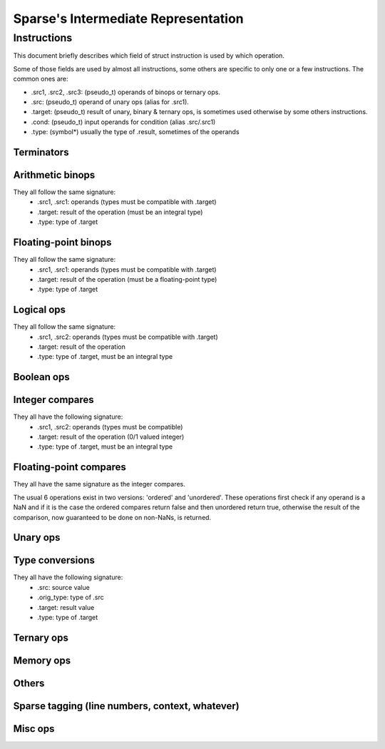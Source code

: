 .. default-domain:: ir

Sparse's Intermediate Representation
====================================

Instructions
~~~~~~~~~~~~

This document briefly describes which field of struct instruction is
used by which operation.

Some of those fields are used by almost all instructions,
some others are specific to only one or a few instructions.
The common ones are:

* .src1, .src2, .src3: (pseudo_t) operands of binops or ternary ops.
* .src: (pseudo_t) operand of unary ops (alias for .src1).
* .target: (pseudo_t) result of unary, binary & ternary ops, is
  sometimes used otherwise by some others instructions.
* .cond: (pseudo_t) input operands for condition (alias .src/.src1)
* .type: (symbol*) usually the type of .result, sometimes of the operands

Terminators
-----------
.. op:: OP_RET
	Return from subroutine.

	* .src : returned value (NULL if void)
	* .type: type of .src

.. op:: OP_BR
	Unconditional branch

	* .bb_true: destination basic block

.. op:: OP_CBR
	Conditional branch

	* .cond: condition
	* .type: type of .cond, must be an integral type
	* .bb_true, .bb_false: destination basic blocks

.. op:: OP_SWITCH
	Switch / multi-branch

	* .cond: condition
	* .type: type of .cond, must be an integral type
	* .multijmp_list: pairs of case-value - destination basic block

.. op:: OP_COMPUTEDGOTO
	Computed goto / branch to register

	* .src: address to branch to (void*)
	* .multijmp_list: list of possible destination basic blocks

Arithmetic binops
-----------------
They all follow the same signature:
	* .src1, .src1: operands (types must be compatible with .target)
	* .target: result of the operation (must be an integral type)
	* .type: type of .target

.. op:: OP_ADD
	Integer addition.

.. op:: OP_SUB
	Integer subtraction.

.. op:: OP_MUL
	Integer multiplication.

.. op:: OP_DIVU
	Integer unsigned division.

.. op:: OP_DIVS
	Integer signed division.

.. op:: OP_MODU
	Integer unsigned remainder.

.. op:: OP_MODS
	Integer signed remainder.

.. op:: OP_SHL
	Shift left (integer only)

.. op:: OP_LSR
	Logical Shift right (integer only)

.. op:: OP_ASR
	Arithmetic Shift right (integer only)

Floating-point binops
---------------------
They all follow the same signature:
	* .src1, .src1: operands (types must be compatible with .target)
	* .target: result of the operation (must be a floating-point type)
	* .type: type of .target

.. op:: OP_FADD
	Floating-point addition.

.. op:: OP_FSUB
	Floating-point subtraction.

.. op:: OP_FMUL
	Floating-point multiplication.

.. op:: OP_FDIV
	Floating-point division.

Logical ops
-----------
They all follow the same signature:
	* .src1, .src2: operands (types must be compatible with .target)
	* .target: result of the operation
	* .type: type of .target, must be an integral type

.. op:: OP_AND
	Logical AND

.. op:: OP_OR
	Logical OR

.. op:: OP_XOR
	Logical XOR

Boolean ops
-----------
.. op:: OP_AND_BOOL
	Boolean AND

.. op:: OP_OR_BOOL
	Boolean OR

Integer compares
----------------
They all have the following signature:
	* .src1, .src2: operands (types must be compatible)
	* .target: result of the operation (0/1 valued integer)
	* .type: type of .target, must be an integral type

.. op:: OP_SET_EQ
	Compare equal.

.. op:: OP_SET_NE
	Compare not-equal.

.. op:: OP_SET_LE
	Compare less-than-or-equal (signed).

.. op:: OP_SET_GE
	Compare greater-than-or-equal (signed).

.. op:: OP_SET_LT
	Compare less-than (signed).

.. op:: OP_SET_GT
	Compare greater-than (signed).

.. op:: OP_SET_B
	Compare less-than (unsigned).

.. op:: OP_SET_A
	Compare greater-than (unsigned).

.. op:: OP_SET_BE
	Compare less-than-or-equal (unsigned).

.. op:: OP_SET_AE
	Compare greater-than-or-equal (unsigned).

Floating-point compares
-----------------------
They all have the same signature as the integer compares.

The usual 6 operations exist in two versions: 'ordered' and
'unordered'. These operations first check if any operand is a
NaN and if it is the case the ordered compares return false
and then unordered return true, otherwise the result of the
comparison, now guaranteed to be done on non-NaNs, is returned.

.. op:: OP_FCMP_OEQ
	Floating-point compare ordered equal

.. op:: OP_FCMP_ONE
	Floating-point compare ordered not-equal

.. op:: OP_FCMP_OLE
	Floating-point compare ordered less-than-or-equal

.. op:: OP_FCMP_OGE
	Floating-point compare ordered greater-or-equal

.. op:: OP_FCMP_OLT
	Floating-point compare ordered less-than

.. op:: OP_FCMP_OGT
	Floating-point compare ordered greater-than


.. op:: OP_FCMP_UEQ
	Floating-point compare unordered equal

.. op:: OP_FCMP_UNE
	Floating-point compare unordered not-equal

.. op:: OP_FCMP_ULE
	Floating-point compare unordered less-than-or-equal

.. op:: OP_FCMP_UGE
	Floating-point compare unordered greater-or-equal

.. op:: OP_FCMP_ULT
	Floating-point compare unordered less-than

.. op:: OP_FCMP_UGT
	Floating-point compare unordered greater-than


.. op:: OP_FCMP_ORD
	Floating-point compare ordered: return true if both operands are ordered
	(none of the operands are a NaN) and false otherwise.

.. op:: OP_FCMP_UNO
	Floating-point compare unordered: return false if no operands is ordered
	and true otherwise.

Unary ops
---------
.. op:: OP_NOT
	Logical not.

	* .src: operand (type must be compatible with .target)
	* .target: result of the operation
	* .type: type of .target, must be an integral type

.. op:: OP_NEG
	Integer negation.

	* .src: operand (type must be compatible with .target)
	* .target: result of the operation (must be an integral type)
	* .type: type of .target

.. op:: OP_FNEG
	Floating-point negation.

	* .src: operand (type must be compatible with .target)
	* .target: result of the operation (must be a floating-point type)
	* .type: type of .target

.. op:: OP_COPY
	Copy (only needed after out-of-SSA).

	* .src: operand (type must be compatible with .target)
	* .target: result of the operation
	* .type: type of .target

Type conversions
----------------
They all have the following signature:
	* .src: source value
	* .orig_type: type of .src
	* .target: result value
	* .type: type of .target

.. op:: OP_CAST
	Cast to unsigned integer (and to void pointer).

.. op:: OP_SCAST
	Cast to signed integer.

.. op:: OP_PTRCAST
	Cast to pointer.

.. op:: OP_FCVTU
	Conversion from float type to unsigned integer.

.. op:: OP_FCVTS
	Conversion from float type to signed integer.

.. op:: OP_UCVTF
	Conversion from unsigned integer to float type.

.. op:: OP_SCVTF
	Conversion from signed integer to float type.

.. op:: OP_FCVTF
	Conversion between float types.

Ternary ops
-----------
.. op:: OP_SEL
	* .src1: condition, must be of integral type
	* .src2, .src3: operands (types must be compatible with .target)
	* .target: result of the operation
	* .type: type of .target

.. op:: OP_RANGE
	Range/bounds checking (only used for an unused sparse extension).

	* .src1: value to be checked
	* .src2, src3: bound of the value (must be constants?)
	* .type: type of .src[123]?

Memory ops
----------
.. op:: OP_LOAD
	Load.

	* .src: base address to load from
	* .offset: address offset
	* .target: loaded value
	* .type: type of .target

.. op:: OP_STORE
	Store.

	* .src: base address to store to
	* .offset: address offset
	* .target: value to be stored
	* .type: type of .target

Others
------
.. op:: OP_SYMADDR
	Create a pseudo corresponding to the address of a symbol.

	* .symbol: (pseudo_t) input symbol (alias .src)
	* .target: symbol's address

.. op:: OP_SETFVAL
	Create a pseudo corresponding to a floating-point literal.

	* .fvalue: the literal's value (long double)
	* .target: the corresponding pseudo
	* .type: type of the literal & .target

.. op:: OP_SETVAL
	Create a pseudo corresponding to a string literal or a label-as-value.
	The value is given as an expression EXPR_STRING or EXPR_LABEL.

	* .val: (expression) input expression
	* .target: the resulting value
	* .type: type of .target, the value

.. op:: OP_PHI
	Phi-node (for SSA form).

	* .phi_list: phi-operands (type must be compatible with .target)
	* .target: "result"
	* .type: type of .target

.. op:: OP_PHISOURCE
	Phi-node source.
	Like OP_COPY but exclusively used to give a defining instructions
	(and thus also a type) to *all* OP_PHI operands.

	* .phi_src: operand (type must be compatible with .target, alias .src)
	* .target: the "result" PSEUDO_PHI
	* .type: type of .target
	* .phi_users: list of phi instructions using the target pseudo

.. op:: OP_CALL
	Function call.

	* .func: (pseudo_t) the function (can be a symbol or a "register",
	  alias .src))
	* .arguments: (pseudo_list) list of the associated arguments
	* .target: function return value (if any)
	* .type: type of .target
	* .fntypes: (symbol_list) list of the function's types: the first
	  entry is the full function type, the next ones are the type of
	  each arguments

.. op:: OP_INLINED_CALL
	Only used as an annotation to show that the instructions just above
	correspond to a function that have been inlined.

	* .func: (pseudo_t) the function (must be a symbol, alias .src))
	* .arguments: list of pseudos that where the function's arguments
	* .target: function return value (if any)
	* .type: type of .target

.. op:: OP_SLICE
	Extract a "slice" from an aggregate.

	* .base: (pseudo_t) aggregate (alias .src)
	* .from, .len: offet & size of the "slice" within the aggregate
	* .target: result
	* .type: type of .target

.. op:: OP_ASM
	Inlined assembly code.

	* .string: asm template
	* .asm_rules: asm constraints, rules

Sparse tagging (line numbers, context, whatever)
------------------------------------------------
.. op:: OP_CONTEXT
	Currently only used for lock/unlock tracking.

	* .context_expr: unused
	* .increment: (1 for locking, -1 for unlocking)
	* .check: (ignore the instruction if 0)

Misc ops
--------
.. op:: OP_ENTRY
	Function entry point (no associated semantic).

.. op:: OP_BADOP
	Invalid operation (should never be generated).

.. op:: OP_NOP
	No-op (should never be generated).

.. op:: OP_DEATHNOTE
	Annotation telling the pseudo will be death after the next
	instruction (other than some other annotation, that is).

.. # vim: tabstop=4
